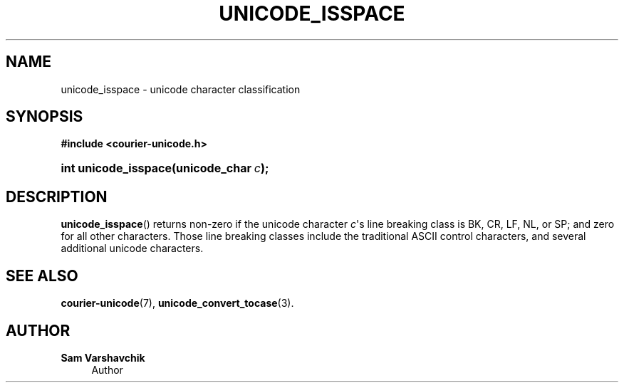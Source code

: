 '\" t
.\"     Title: unicode_isspace
.\"    Author: Sam Varshavchik
.\" Generator: DocBook XSL Stylesheets v1.78.1 <http://docbook.sf.net/>
.\"      Date: 06/22/2015
.\"    Manual: Courier Unicode Library
.\"    Source: Courier Unicode Library
.\"  Language: English
.\"
.TH "UNICODE_ISSPACE" "3" "06/22/2015" "Courier Unicode Library" "Courier Unicode Library"
.\" -----------------------------------------------------------------
.\" * Define some portability stuff
.\" -----------------------------------------------------------------
.\" ~~~~~~~~~~~~~~~~~~~~~~~~~~~~~~~~~~~~~~~~~~~~~~~~~~~~~~~~~~~~~~~~~
.\" http://bugs.debian.org/507673
.\" http://lists.gnu.org/archive/html/groff/2009-02/msg00013.html
.\" ~~~~~~~~~~~~~~~~~~~~~~~~~~~~~~~~~~~~~~~~~~~~~~~~~~~~~~~~~~~~~~~~~
.ie \n(.g .ds Aq \(aq
.el       .ds Aq '
.\" -----------------------------------------------------------------
.\" * set default formatting
.\" -----------------------------------------------------------------
.\" disable hyphenation
.nh
.\" disable justification (adjust text to left margin only)
.ad l
.\" -----------------------------------------------------------------
.\" * MAIN CONTENT STARTS HERE *
.\" -----------------------------------------------------------------
.SH "NAME"
unicode_isspace \- unicode character classification
.SH "SYNOPSIS"
.sp
.ft B
.nf
#include <courier\-unicode\&.h>
.fi
.ft
.HP \w'int\ unicode_isspace('u
.BI "int unicode_isspace(unicode_char\ " "c" ");"
.SH "DESCRIPTION"
.PP
\fBunicode_isspace\fR() returns non\-zero if the unicode character
\fIc\fR\*(Aqs line breaking class is
BK,
CR,
LF,
NL, or
SP; and zero for all other characters\&. Those line breaking classes include the traditional ASCII control characters, and several additional unicode characters\&.
.SH "SEE ALSO"
.PP
\fBcourier-unicode\fR(7),
\fBunicode_convert_tocase\fR(3)\&.
.SH "AUTHOR"
.PP
\fBSam Varshavchik\fR
.RS 4
Author
.RE
